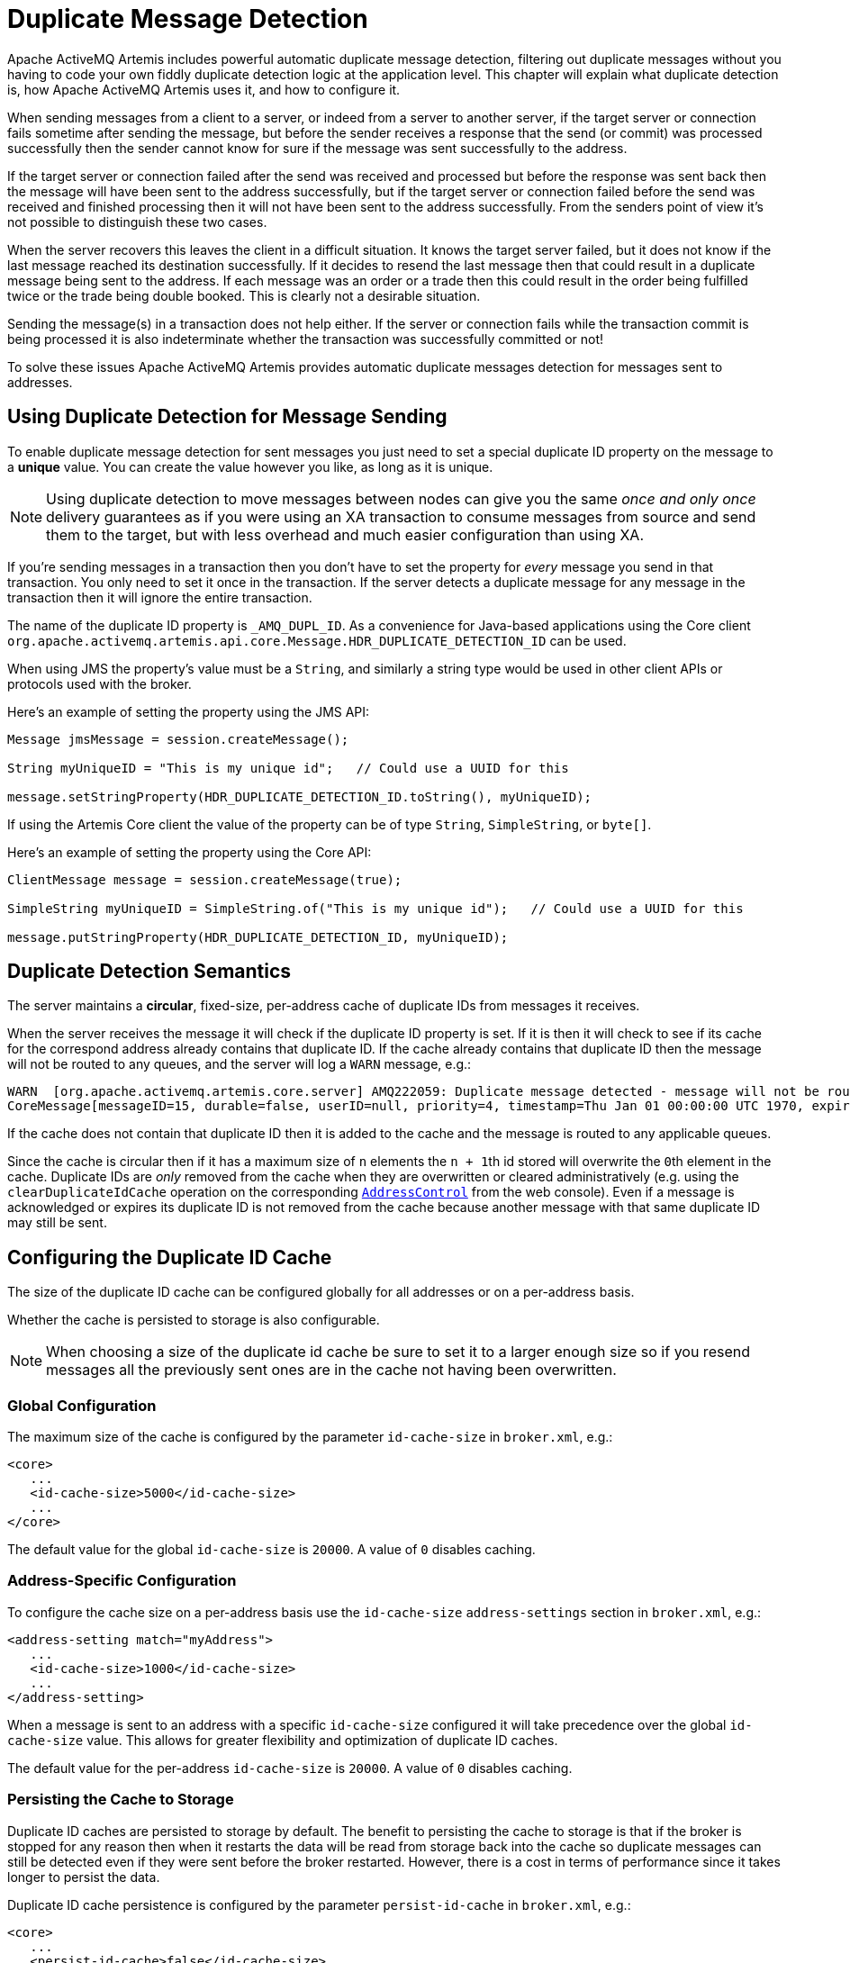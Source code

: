 = Duplicate Message Detection
:idprefix:
:idseparator: -
:docinfo: shared

Apache ActiveMQ Artemis includes powerful automatic duplicate message detection, filtering out duplicate messages without you having to code your own fiddly duplicate detection logic at the application level.
This chapter will explain what duplicate detection is, how Apache ActiveMQ Artemis uses it, and how to configure it.

When sending messages from a client to a server, or indeed from a server to another server, if the target server or connection fails sometime after sending the message, but before the sender receives a response that the send (or commit) was processed successfully then the sender cannot know for sure if the message was sent successfully to the address.

If the target server or connection failed after the send was received and processed but before the response was sent back then the message will have been sent to the address successfully, but if the target server or connection failed before the send was received and finished processing then it will not have been sent to the address successfully.
From the senders point of view it's not possible to distinguish these two cases.

When the server recovers this leaves the client in a difficult situation.
It knows the target server failed, but it does not know if the last message reached its destination successfully.
If it decides to resend the last message then that could result in a duplicate message being sent to the address.
If each message was an order or a trade then this could result in the order being fulfilled twice or the trade being double booked.
This is clearly not a desirable situation.

Sending the message(s) in a transaction does not help either.
If the server or connection fails while the transaction commit is being processed it is also indeterminate whether the transaction was successfully committed or not!

To solve these issues Apache ActiveMQ Artemis provides automatic duplicate messages detection for messages sent to addresses.

== Using Duplicate Detection for Message Sending

To enable duplicate message detection for sent messages you just need to set a special duplicate ID property on the message to a *unique* value.
You can create the value however you like, as long as it is unique.

[NOTE]
====
Using duplicate detection to move messages between nodes can give you the same _once and only once_ delivery guarantees as if you were using an XA transaction to consume messages from source and send them to the target, but with less overhead and much easier configuration than using XA.
====

If you're sending messages in a transaction then you don't have to set the property for _every_ message you send in that transaction.
You only need to set it once in the transaction.
If the server detects a duplicate message for any message in the transaction then it will ignore the entire transaction.

The name of the duplicate ID property is `_AMQ_DUPL_ID`. As a convenience for Java-based applications using the Core client `org.apache.activemq.artemis.api.core.Message.HDR_DUPLICATE_DETECTION_ID` can be used.

When using JMS the property's value must be a `String`, and similarly a string type would be used in other client APIs or protocols used with the broker.

Here's an example of setting the property using the JMS API:

[,java]
----
Message jmsMessage = session.createMessage();

String myUniqueID = "This is my unique id";   // Could use a UUID for this

message.setStringProperty(HDR_DUPLICATE_DETECTION_ID.toString(), myUniqueID);
----

If using the Artemis Core client the value of the property can be of type `String`, `SimpleString`, or `byte[]`.

Here's an example of setting the property using the Core API:

[,java]
----
ClientMessage message = session.createMessage(true);

SimpleString myUniqueID = SimpleString.of("This is my unique id");   // Could use a UUID for this

message.putStringProperty(HDR_DUPLICATE_DETECTION_ID, myUniqueID);
----

== Duplicate Detection Semantics

The server maintains a *circular*, fixed-size, per-address cache of duplicate IDs from messages it receives.

When the server receives the message it will check if the duplicate ID property is set.
If it is then it will check to see if its cache for the correspond address already contains that duplicate ID.
If the cache already contains that duplicate ID then the message will not be routed to any queues, and the server will log a `WARN` message, e.g.:
[,console]
----
WARN  [org.apache.activemq.artemis.core.server] AMQ222059: Duplicate message detected - message will not be routed. Message information:
CoreMessage[messageID=15, durable=false, userID=null, priority=4, timestamp=Thu Jan 01 00:00:00 UTC 1970, expiration=0, durable=false, address=myAddress, size=166, properties=TypedProperties[_AMQ_DUPL_ID=[6100 6200 6300 6400 6500 6600 6700]]]@1034478028
----
If the cache does not contain that duplicate ID then it is added to the cache and the message is routed to any applicable queues.

Since the cache is circular then if it has a maximum size of `n` elements the ``n + 1``th id stored will overwrite the ``0``th element in the cache.
Duplicate IDs are _only_ removed from the cache when they are overwritten or cleared administratively (e.g. using the `clearDuplicateIdCache` operation on the corresponding xref:management.adoc#address-management[`AddressControl`] from the web console).
Even if a message is acknowledged or expires its duplicate ID is not removed from the cache because another message with that same duplicate ID may still be sent.

== Configuring the Duplicate ID Cache

The size of the duplicate ID cache can be configured globally for all addresses or on a per-address basis.

Whether the cache is persisted to storage is also configurable.

[NOTE]
====
When choosing a size of the duplicate id cache be sure to set it to a larger enough size so if you resend messages all the previously sent ones are in the cache not having been overwritten.
====

=== Global Configuration

The maximum size of the cache is configured by the parameter `id-cache-size` in `broker.xml`, e.g.:

[,xml]
----
<core>
   ...
   <id-cache-size>5000</id-cache-size>
   ...
</core>
----

The default value for the global `id-cache-size` is `20000`. A value of `0` disables caching.

=== Address-Specific Configuration

To configure the cache size on a per-address basis use the `id-cache-size` `address-settings` section in `broker.xml`, e.g.:

[,xml]
----
<address-setting match="myAddress">
   ...
   <id-cache-size>1000</id-cache-size>
   ...
</address-setting>
----

When a message is sent to an address with a specific `id-cache-size` configured it will take precedence over the global `id-cache-size` value.
This allows for greater flexibility and optimization of duplicate ID caches.

The default value for the per-address `id-cache-size` is `20000`. A value of `0` disables caching.

=== Persisting the Cache to Storage

Duplicate ID caches are persisted to storage by default.
The benefit to persisting the cache to storage is that if the broker is stopped for any reason then when it restarts the data will be read from storage back into the cache so duplicate messages can still be detected even if they were sent before the broker restarted.
However, there is a cost in terms of performance since it takes longer to persist the data.

Duplicate ID cache persistence is configured by the parameter `persist-id-cache` in `broker.xml`, e.g.:

[,xml]
----
<core>
   ...
   <persist-id-cache>false</id-cache-size>
   ...
</core>
----
If `persist-id-cache` is set to `true` then each ID will be persisted to storage as it is received.
This is configured globally.
It can't be configured on a per-address basis.

The default value for `persist-id-cache` is `true`.

== Duplicate Detection and Bridges

Core bridges can be configured to automatically add a unique duplicate id value (if there isn't already one in the message) before forwarding the message to its target.
This ensures that if the target server crashes or the connection is interrupted and the bridge resends the message, then if it has already been received by the target server, it will be ignored.

To configure a core bridge to add the duplicate id header, simply set the `use-duplicate-detection` to `true` when configuring a bridge in `broker.xml`.

The default value for this parameter is `true`.

For more information on core bridges and how to configure them, please see xref:core-bridges.adoc#core-bridges[Core Bridges].

== Duplicate Detection and Cluster Connections

Cluster connections internally use core bridges to move messages reliable between nodes of the cluster.
Consequently they can also be configured to insert the duplicate id header for each message they move using their internal bridges.

To configure a cluster connection to add the duplicate id header, simply set the `use-duplicate-detection` to `true` when configuring a cluster connection in `broker.xml`.

The default value for this parameter is `true`.

For more information on cluster connections and how to configure them, please see xref:clusters.adoc#clusters[Clusters].

== Performance Considerations

If you *do not need* duplicate detection at all or only for certain addresses it is best to set the global `id-cache-size` to `0` to prevent the server from pre-allocating internal cache-related objects, e.g.:

[,xml]
----
<core>
   ...
   <id-cache-size>0</id-cache-size>
   ...
</core>
----

This will prevent needless consumption of heap memory so it is available to the broker for other uses.